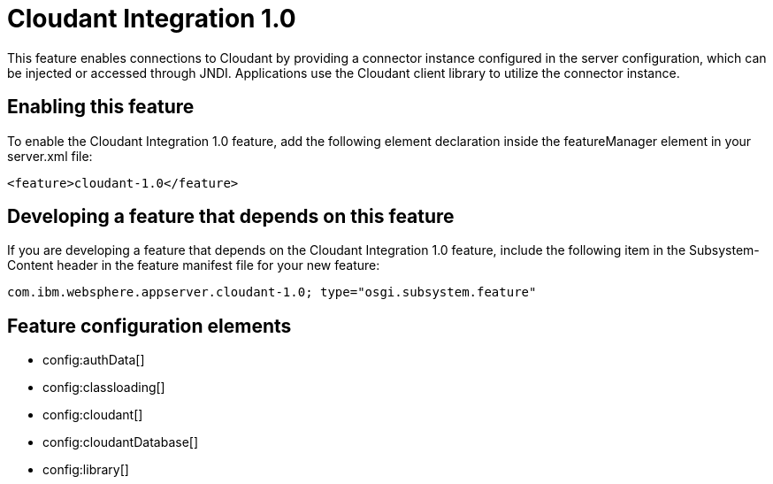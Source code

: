 = Cloudant Integration 1.0
:stylesheet: ../feature.css
:linkcss: 
:nofooter: 

This feature enables connections to Cloudant by providing a connector instance configured in the server configuration, which can be injected or accessed through JNDI.  Applications use the Cloudant client library to utilize the connector instance.

== Enabling this feature
To enable the Cloudant Integration 1.0 feature, add the following element declaration inside the featureManager element in your server.xml file:


----
<feature>cloudant-1.0</feature>
----

== Developing a feature that depends on this feature
If you are developing a feature that depends on the Cloudant Integration 1.0 feature, include the following item in the Subsystem-Content header in the feature manifest file for your new feature:


[source,]
----
com.ibm.websphere.appserver.cloudant-1.0; type="osgi.subsystem.feature"
----

== Feature configuration elements
* config:authData[]
* config:classloading[]
* config:cloudant[]
* config:cloudantDatabase[]
* config:library[]
